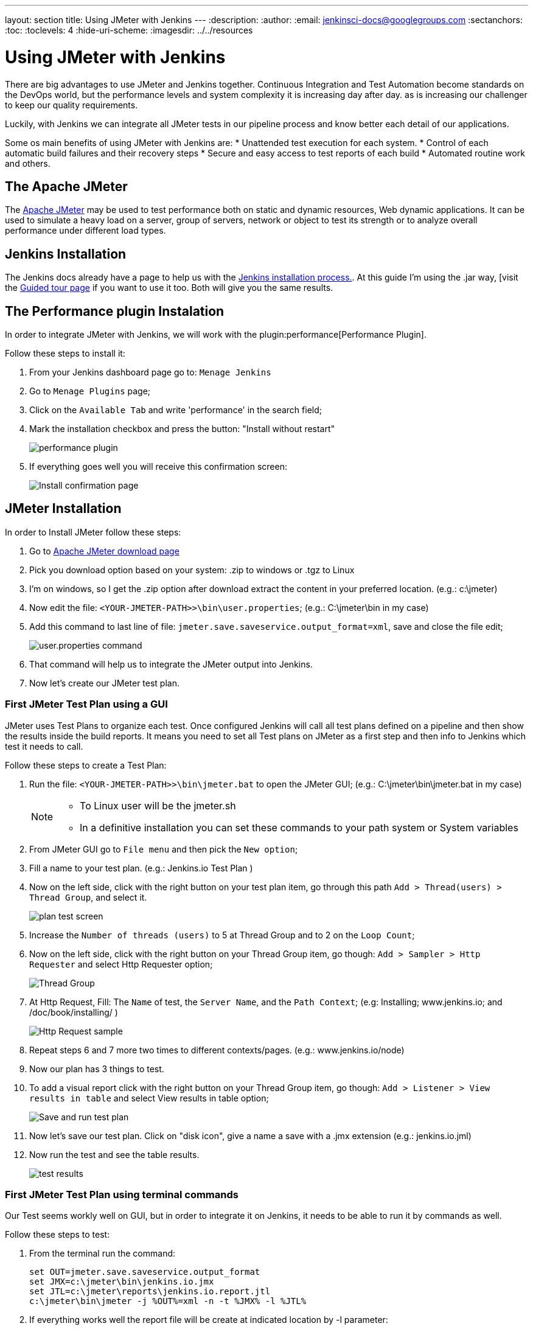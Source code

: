 ---
layout: section
title: Using JMeter with Jenkins
---
ifdef::backend-html5[]
:description:
:author:
:email: jenkinsci-docs@googlegroups.com
:sectanchors:
:toc:
:toclevels: 4
:hide-uri-scheme:
ifdef::env-github[:imagesdir: ../resources]
ifndef::env-github[:imagesdir: ../../resources]
endif::[]

= Using JMeter with Jenkins

There are big advantages to use JMeter and Jenkins together.
Continuous Integration and Test Automation become standards on the DevOps world, 
but the performance levels and system complexity it is increasing day after day. 
as is increasing our challenger to keep our quality requirements.

Luckily, with Jenkins we can integrate all JMeter tests in our pipeline process 
and know better each detail of our applications.

Some os main benefits of using JMeter with Jenkins are:
* Unattended test execution for each system. 
* Control of each automatic build failures and their recovery steps
* Secure and easy access to test reports of each build
* Automated routine work and others.

== The Apache JMeter

The link:https://jmeter.apache.org/[Apache JMeter] may be used to test performance both on static and dynamic resources, Web dynamic applications.
It can be used to simulate a heavy load on a server, group of servers, network or object to test its strength or to analyze overall performance under different load types.

== Jenkins Installation

The Jenkins docs already have a page to help us with the link:/doc/book/installing/[Jenkins installation process.].
At this guide I'm using the .jar way, [visit the link:/doc/pipeline/tour/getting-started/[Guided tour page] if you want to use it too. 
Both will give you the same results.

== The Performance plugin Instalation

In order to integrate JMeter with Jenkins, we will work with the  plugin:performance[Performance Plugin]. 

Follow these steps to install it:

1. From your Jenkins dashboard page go to: `Menage Jenkins` 
2. Go to `Menage Plugins` page;
3. Click on the `Available Tab` and write 'performance' in the search field;
4. Mark the installation checkbox and press the button: "Install without restart"
+
image:jmeter/jmeter-00.png[performance plugin]
5. If everything goes well you will receive this confirmation screen:
+
image:jmeter/jmeter-01.png[Install confirmation page]

== JMeter Installation

In order to Install JMeter follow these steps: 

1. Go to link:https://jmeter.apache.org/download_jmeter.cgi[Apache JMeter download page]
2. Pick you download option based on your system: .zip to windows or .tgz to Linux
3. I'm on windows, so I get the .zip option after download extract the content in your preferred location. (e.g.: c:\jmeter)
4. Now edit the file: `<YOUR-JMETER-PATH>>\bin\user.properties`; (e.g.: C:\jmeter\bin in my case)
5. Add this command to last line of file: `jmeter.save.saveservice.output_format=xml`, save and close the file edit;
+
image:jmeter/jmeter-03.png[user.properties command]
6. That command will help us to integrate the JMeter output into Jenkins. 
7. Now let's create our JMeter test plan.

=== First JMeter Test Plan using a GUI

JMeter uses Test Plans to organize each test. 
Once configured Jenkins will call all test plans defined on a pipeline 
and then show the results inside the build reports.
It means you need to set all Test plans on JMeter as a first step 
and then info to Jenkins which test it needs to call.

Follow these steps to create a Test Plan:

1. Run the file: `<YOUR-JMETER-PATH>>\bin\jmeter.bat` to open the JMeter GUI; (e.g.: C:\jmeter\bin\jmeter.bat in my case)
+
[NOTE]
====
* To Linux user will be the jmeter.sh
* In a definitive installation you can set these commands to your path system or System variables
====
2. From JMeter GUI go to `File menu` and then pick the `New option`;
3. Fill a name to your test plan. (e.g.: Jenkins.io Test Plan )
4. Now on the left side, click with the right button on your test plan item, go through this path `Add > Thread(users) > Thread Group`, and select it.
+
image:jmeter/jmeter-04.png[plan test screen]
5. Increase the `Number of threads (users)` to 5 at Thread Group and to 2 on the `Loop Count`;
6. Now on the left side, click with the right button on your Thread Group item, go though: `Add > Sampler > Http Requester` and select Http Requester option;
+
image:jmeter/jmeter-05.png[Thread Group]
7. At Http Request, Fill: The `Name` of test, the `Server Name`, and the `Path Context`; (e.g: Installing; www.jenkins.io; and /doc/book/installing/ )
+
image:jmeter/jmeter-06.png[Http Request sample]
8. Repeat steps 6 and 7 more two times to different contexts/pages. (e.g.: www.jenkins.io/node)
9. Now our plan has 3 things to test. 
10. To add a visual report click with the right button on your Thread Group item, go though: `Add > Listener > View results in table` and select View results in table option;
+
image:jmeter/jmeter-07.png[Save and run test plan]
11. Now let's save our test plan. Click on "disk icon", give a name a save with a .jmx extension (e.g.: jenkins.io.jml)
12. Now run the test and see the table results.
+
image:jmeter/jmeter-08.png[test results]

=== First JMeter Test Plan using terminal commands

Our Test seems workly well on GUI, 
but in order to integrate it on Jenkins, it needs to be able to run it by commands as well.

Follow these steps to test:

1. From the terminal run the command:
+
[bash]
----
set OUT=jmeter.save.saveservice.output_format
set JMX=c:\jmeter\bin\jenkins.io.jmx
set JTL=c:\jmeter\reports\jenkins.io.report.jtl
c:\jmeter\bin\jmeter -j %OUT%=xml -n -t %JMX% -l %JTL%
----
2. If everything works well the report file will be create at indicated location by -l parameter:
+
image:jmeter/jmeter-09.png[manual test results]

Now we have everything we need to create the Jenkins pipeline using Jmeter

== Jekins and JMeter running together

Now we have everything we need to execute JMeter from Jenkins. Follow these steps:

1. From Jenkins dashboard go to `New Item`;
2. Fill the item name (e.g.: JmeterTest), select freestyle project, then press OK;
3. Go to Build `Environment tab`, click on `Add build step`, and select the option: `Execute Windows batch command`
4. Now fill the field with same code we use to run JMeter at previous section:
+
image:jmeter/jmeter-10.png[Jenkins JMeter build step]
5. Now go to `Post-build Action tab`, Click on `Add post-build action` then select `Publish Performance test result report`;
+
[NOTE]
====
This option comes from the performance plugin if you can see it now please check the previous section and make sure you have installed the plugin.
====
6. Now Fill the source of our reports:
+
image:jmeter/jmeter-11.png[Source of reports]
7. Now Save the project and then click on `Build Now` from jmeterTest page
8. After the job finish, go to the Console output view to see the execution details.
+
image:jmeter/jmeter-12.png[Execution Details]
9. Console output view you can access the `Performance Report` and you will see the JMeter report data.
+
image:jmeter/jmeter-13.png[Report Execution Details]

[NOTE]
====
This page outlines how to use Apache JMeter with Jenkins.
The instructions are intentionally simplified by running Apache JMeter on the Jenkins controller.
Apache JMeter in a production Jenkins environment should be run on a Jenkins agent, not on the Jenkins controller.
Learn more about Jenkins agents from the link:/doc/book/using/using-agents/[Using Jenkins agents] page.
====
